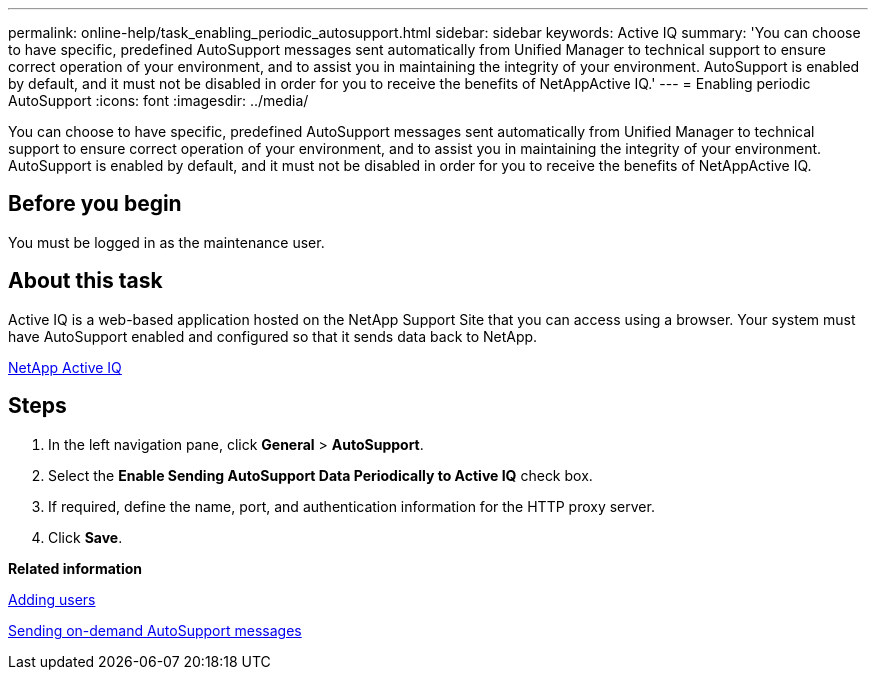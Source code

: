 ---
permalink: online-help/task_enabling_periodic_autosupport.html
sidebar: sidebar
keywords: Active IQ
summary: 'You can choose to have specific, predefined AutoSupport messages sent automatically from Unified Manager to technical support to ensure correct operation of your environment, and to assist you in maintaining the integrity of your environment. AutoSupport is enabled by default, and it must not be disabled in order for you to receive the benefits of NetAppActive IQ.'
---
= Enabling periodic AutoSupport
:icons: font
:imagesdir: ../media/

[.lead]
You can choose to have specific, predefined AutoSupport messages sent automatically from Unified Manager to technical support to ensure correct operation of your environment, and to assist you in maintaining the integrity of your environment. AutoSupport is enabled by default, and it must not be disabled in order for you to receive the benefits of NetAppActive IQ.

== Before you begin

You must be logged in as the maintenance user.

== About this task

Active IQ is a web-based application hosted on the NetApp Support Site that you can access using a browser. Your system must have AutoSupport enabled and configured so that it sends data back to NetApp.

https://mysupport.netapp.com/info/web/AboutAIQ.html[NetApp Active IQ]

== Steps

. In the left navigation pane, click *General* > *AutoSupport*.
. Select the *Enable Sending AutoSupport Data Periodically to Active IQ* check box.
. If required, define the name, port, and authentication information for the HTTP proxy server.
. Click *Save*.

*Related information*

xref:task_adding_users.adoc[Adding users]

xref:task_sending_an_on_demand_autosupport_message.adoc[Sending on-demand AutoSupport messages]
